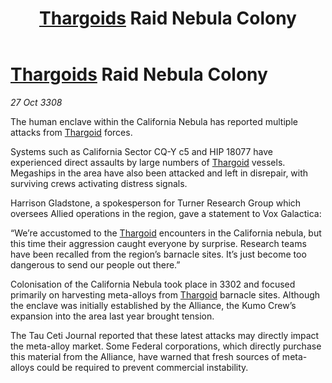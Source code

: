 :PROPERTIES:
:ID:       5a46af72-87ac-4c96-bd83-90201029600f
:END:
#+title: [[id:09343513-2893-458e-a689-5865fdc32e0a][Thargoids]] Raid Nebula Colony
#+filetags: :galnet:

* [[id:09343513-2893-458e-a689-5865fdc32e0a][Thargoids]] Raid Nebula Colony

/27 Oct 3308/

The human enclave within the California Nebula has reported multiple attacks from [[id:09343513-2893-458e-a689-5865fdc32e0a][Thargoid]] forces. 

Systems such as California Sector CQ-Y c5 and HIP 18077 have experienced direct assaults by large numbers of [[id:09343513-2893-458e-a689-5865fdc32e0a][Thargoid]] vessels. Megaships in the area have also been attacked and left in disrepair, with surviving crews activating distress signals. 

Harrison Gladstone, a spokesperson for Turner Research Group which oversees Allied operations in the region, gave a statement to Vox Galactica: 

“We’re accustomed to the [[id:09343513-2893-458e-a689-5865fdc32e0a][Thargoid]] encounters in the California nebula, but this time their aggression caught everyone by surprise. Research teams have been recalled from the region’s barnacle sites. It’s just become too dangerous to send our people out there.” 

Colonisation of the California Nebula took place in 3302 and focused primarily on harvesting meta-alloys from [[id:09343513-2893-458e-a689-5865fdc32e0a][Thargoid]] barnacle sites. Although the enclave was initially established by the Alliance, the Kumo Crew’s expansion into the area last year brought tension. 

The Tau Ceti Journal reported that these latest attacks may directly impact the meta-alloy market. Some Federal corporations, which directly purchase this material from the Alliance, have warned that fresh sources of meta-alloys could be required to prevent commercial instability.
